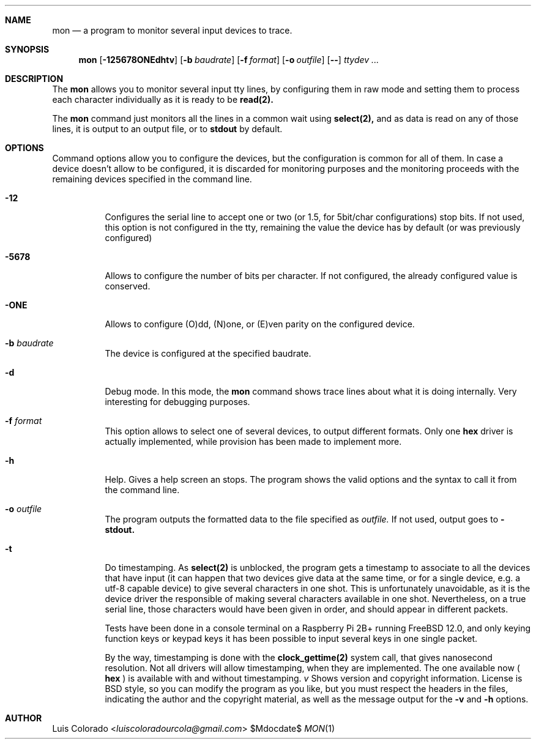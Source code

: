 .Dd $Mdocdate$
.Dt MON 1
.OS
.Sh NAME
.Nm mon
.Nd a program to monitor several input devices to trace.
.Sh SYNOPSIS
.Nm mon
.Op Fl 125678ONEdhtv
.Op Fl b Ar baudrate
.Op Fl f Ar format
.Op Fl o Ar outfile
.Op Fl -
.Ar "ttydev ..."
.Sh DESCRIPTION
The
.Nm mon
allows you to monitor several input tty lines, by configuring
them in raw mode and setting them to process each character
individually as it is ready to be
.Cm read(2).
.Pp
The
.Nm
command just monitors all the lines in a common wait using
.Cm select(2),
and as data is read on any of those lines, it is output to an
output file, or to
.Cm stdout
by default.
.Sh OPTIONS
Command options allow you to configure the devices, but the
configuration is common for all of them.  
In case a device doesn't allow to be configured, it is discarded
for monitoring purposes and the monitoring proceeds with the
remaining devices specified in the command line.
.Bl -tag 
.It Fl 12
Configures the serial line to accept one or two (or 1.5, for
5bit/char configurations) stop bits.
If not used, this option is not configured in the tty, remaining
the value the device has by default (or was previously
configured)
.It Fl 5678
Allows to configure the number of bits per character.
If not configured, the already configured value is conserved.
.It Fl ONE
Allows to configure (O)dd, (N)one, or (E)ven parity on the
configured device.
.It Fl b Ar baudrate
The device is configured at the specified baudrate.
.It Fl d
Debug mode.  In this mode, the
.Nm
command shows trace lines about what it is doing internally.
Very interesting for debugging purposes.
.It Fl f Ar format
This option allows to select one of several devices, to output
different formats.  Only one
.Cm hex
driver is actually implemented, while provision has been made to
implement more.
.It Fl h
Help.  Gives a help screen an stops.  The program shows the valid
options and the syntax to call it from the command line.
.It Fl o Ar outfile
The program outputs the formatted data to the file specified as
.Ar outfile.
If not used, output goes to
.Fl stdout.
.It Fl t
Do timestamping.
As
.Cm select(2)
is unblocked, the program gets a timestamp to associate to all
the devices that have input (it can happen that two devices give
data at the same time, or for a single device, e.g. a utf-8
capable device) to give several characters in one shot.
This is unfortunately unavoidable, as it is the device driver the
responsible of making several characters available in one shot.
Nevertheless, on a true serial line, those characters would have
been given in order, and should appear in different packets.
.Pp
Tests have been done in a console terminal on a Raspberry Pi 2B+
running FreeBSD 12.0, and only keying function keys or keypad
keys it has been possible to input several keys in one single
packet.
.Pp
By the way, timestamping is done with the
.Cm clock_gettime(2)
system call, that gives nanosecond resolution.
Not all drivers will allow timestamping, when they are
implemented.
The one available now (
.Cm hex
) is available with and without timestamping.
.Li Ar v
Shows version and copyright information.
License is BSD style, so you can modify the program as you like,
but you must respect the headers in the files, indicating the
author and the copyright material, as well as the message output
for the
.Fl v
and
.Fl h
options.
.El
.Sh AUTHOR
.An "Luis Colorado" Aq Mt luiscoloradourcola@gmail.com

